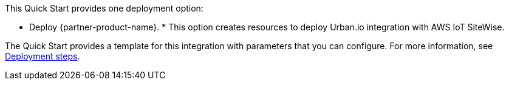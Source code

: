 // Edit this placeholder text to accurately describe your architecture.

This Quick Start provides one deployment option:

* Deploy {partner-product-name}. * This option creates resources to deploy Urban.io integration with AWS IoT SiteWise.

The Quick Start provides a template for this integration with parameters that you can configure. For more information, see link:#_deployment_steps[Deployment steps].